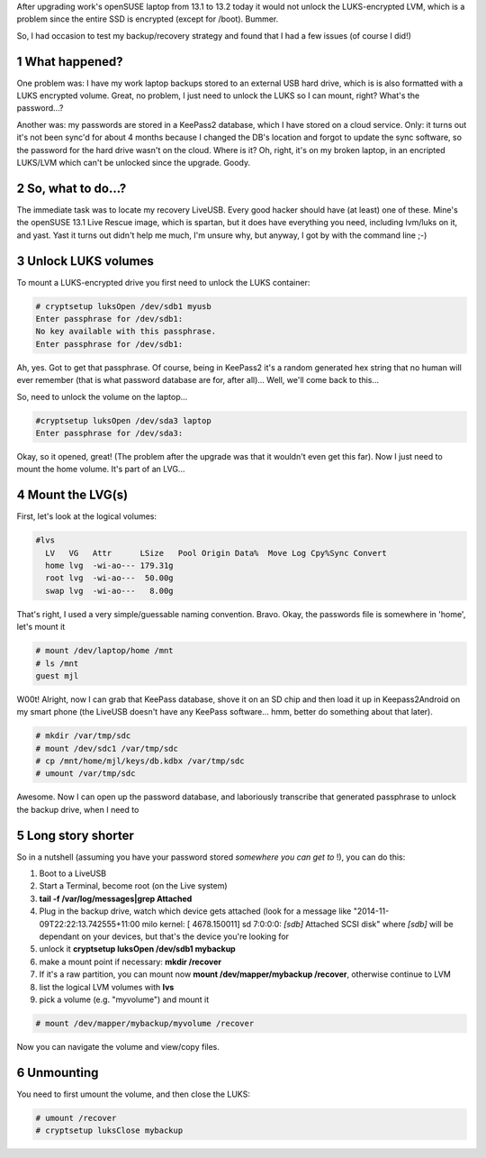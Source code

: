 .. title: mounting-lukslvm-from-a-liveusb
.. slug: mounting-lukslvm-from-a-liveusb
.. date: 
.. tags: 
.. link: 
.. description: 
.. type: text
.. author: Mike Lockhart..
    .. title: Mounting LUKS/LVM from a LiveUSB
    .. slug: mounting-lukslvm-from-a-liveusb
    .. date: 2014-11-09 21:30:25 UTC+11:00
    .. tags: linux, LUKS, LVM, encryption
    .. link: 
    .. description: How do you mount an encrypted hard drive to recover
    backups in a LiveUSB system?
    .. type: text


After upgrading work's openSUSE laptop from 13.1 to 13.2 today it
would not unlock the LUKS-encrypted LVM, which is a problem since the
entire SSD is encrypted (except for /boot).  Bummer.

So, I had occasion to test my backup/recovery strategy and found that
I had a few issues (of course I did!)

.. TEASER_END

1 What happened?
----------------

One problem was: I have my work laptop backups stored to an external
USB hard drive, which is is also formatted with a LUKS encrypted
volume. Great, no problem, I just need to unlock the LUKS so I can
mount, right?  What's the password...?

Another was: my passwords are stored in a KeePass2 database, which I
have stored on a cloud service. Only: it turns out it's not been
sync'd for about 4 months because I changed the DB's location and
forgot to update the sync software, so the password for the hard drive
wasn't on the cloud. Where is it? Oh, right, it's on my broken laptop,
in an encripted LUKS/LVM which can't be unlocked since the upgrade.
Goody.

2 So, what to do...?
--------------------

The immediate task was to locate my recovery LiveUSB. Every good
hacker should have (at least) one of these. Mine's the openSUSE 13.1
Live Rescue image, which is spartan, but it does have everything you
need, including lvm/luks on it, and yast.  Yast it turns out didn't
help me much, I'm unsure why, but anyway, I got by with the command
line ;-)

3 Unlock LUKS volumes
---------------------

To mount a LUKS-encrypted drive you first need to unlock the LUKS
container:

.. code-block:: shell

    # cryptsetup luksOpen /dev/sdb1 myusb
    Enter passphrase for /dev/sdb1: 
    No key available with this passphrase.
    Enter passphrase for /dev/sdb1:

Ah, yes. Got to get that passphrase. Of course, being in KeePass2 it's
a random generated hex string that no human will ever remember (that is what
password database are for, after all)... Well, we'll come back to
this...

So, need to unlock the volume on the laptop...

.. code-block:: sh

    #cryptsetup luksOpen /dev/sda3 laptop
    Enter passphrase for /dev/sda3:

Okay, so it opened, great! (The problem after the upgrade was that it
wouldn't even get this far). Now I just need to mount the home
volume. It's part of an LVG...

4 Mount the LVG(s)
------------------

First, let's look at the logical volumes:

.. code-block:: sh

    #lvs
      LV   VG   Attr      LSize   Pool Origin Data%  Move Log Cpy%Sync Convert
      home lvg  -wi-ao--- 179.31g                                             
      root lvg  -wi-ao---  50.00g                                             
      swap lvg  -wi-ao---   8.00g 

That's right, I used a very simple/guessable naming
convention. Bravo. Okay, the passwords file is somewhere in 'home',
let's mount it

.. code-block:: sh

    # mount /dev/laptop/home /mnt
    # ls /mnt
    guest mjl

W00t! Alright, now I can grab that KeePass database, shove it on an SD
chip and then load it up in Keepass2Android on my smart phone (the
LiveUSB doesn't have any KeePass software... hmm, better do something
about that later).

.. code-block:: sh

    # mkdir /var/tmp/sdc
    # mount /dev/sdc1 /var/tmp/sdc
    # cp /mnt/home/mjl/keys/db.kdbx /var/tmp/sdc
    # umount /var/tmp/sdc

Awesome. Now I can open up the password database, and laboriously
transcribe that generated passphrase to unlock the backup drive, when
I need to

5 Long story shorter
--------------------

So in a nutshell (assuming you have your password stored *somewhere
you can get to* !), you can do this:

1. Boot to a LiveUSB

2. Start a Terminal, become root (on the Live system)

3. **tail -f /var/log/messages|grep Attached**

4. Plug in the backup drive, watch which device gets attached (look
   for a message like "2014-11-09T22:22:13.742555+11:00 milo kernel:
   [ 4678.150011] sd 7:0:0:0: *[sdb]* Attached SCSI disk" where
   *[sdb]* will be dependant on your devices, but that's the device
   you're looking for

5. unlock it **cryptsetup luksOpen /dev/sdb1 mybackup**

6. make a mount point if necessary:  **mkdir /recover**

7. If it's a raw partition, you can mount now **mount
   /dev/mapper/mybackup /recover**, otherwise continue to LVM

8. list the logical LVM volumes with **lvs**

9. pick a volume (e.g. "myvolume") and mount it

.. code-block:: sh

    # mount /dev/mapper/mybackup/myvolume /recover

Now you can navigate the volume and view/copy files.

6 Unmounting
------------

You need to first umount the volume, and then close the LUKS:

.. code-block:: sh

    # umount /recover
    # cryptsetup luksClose mybackup
